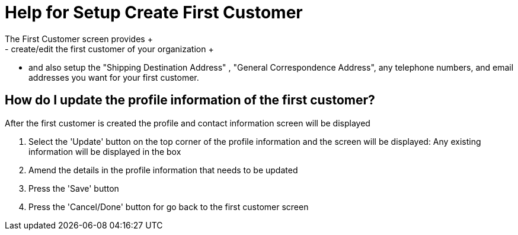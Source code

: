 ////
Licensed to the Apache Software Foundation (ASF) under one
or more contributor license agreements.  See the NOTICE file
distributed with this work for additional information
regarding copyright ownership.  The ASF licenses this file
to you under the Apache License, Version 2.0 (the
"License"); you may not use this file except in compliance
with the License.  You may obtain a copy of the License at

http://www.apache.org/licenses/LICENSE-2.0

Unless required by applicable law or agreed to in writing,
software distributed under the License is distributed on an
"AS IS" BASIS, WITHOUT WARRANTIES OR CONDITIONS OF ANY
KIND, either express or implied.  See the License for the
specific language governing permissions and limitations
under the License.
////
= Help for Setup Create First Customer
The First Customer screen provides +
 - create/edit the first customer of your organization +
 - and also setup the "Shipping Destination Address" , "General Correspondence Address", any telephone numbers,
 and email addresses you want for your first customer.

== How do I update the profile information of the first customer?
After the first customer is created the profile and contact information screen will be displayed

. Select the 'Update' button on the top corner of the profile information and the screen will be displayed:
  Any existing information will be displayed in the box
. Amend the details in the profile information that needs to be updated
. Press the 'Save' button
. Press the 'Cancel/Done' button for go back to the first customer screen
